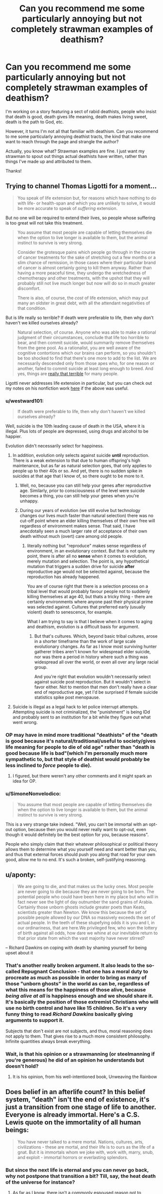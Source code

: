 #+TITLE: Can you recommend me some particularly annoying but not completely strawman examples of deathism?

* Can you recommend me some particularly annoying but not completely strawman examples of deathism?
:PROPERTIES:
:Author: OrzBrain
:Score: 15
:DateUnix: 1582414763.0
:DateShort: 2020-Feb-23
:END:
I'm working on a story featuring a sect of rabid deathists, people who insist that death is good, death gives life meaning, death makes living sweet, death is the path to God, etc.

However, it turns I'm not all that familiar with deathism. Can you recommend to me some particularly annoying deathist tracts, the kind that make one want to reach through the page and strangle the author?

Actually, you know what? Strawman examples are fine. I just want my strawman to spout out things actual deathists have written, rather than things I've made up and attributed to them.

Thanks!


** Trying to channel Thomas Ligotti for a moment...

#+begin_quote
  You speak of life extension but, for reasons which have nothing to do with life- or health-span and which you are unlikely to solve, it would be more accurate to speak of /suffering/ extension.
#+end_quote

But no one will be required to extend their lives, so people whose suffering is too great will not take this treatment.

#+begin_quote
  You assume that most people are capable of letting themselves die when the option to live longer is available to them, but the animal instinct to survive is very strong.

  Consider the grotesque pains which people go through in the course of cancer treatments for the sake of stretching out a few months or a slim chance of remission, in those cases where their particular brand of cancer is almost certainly going to kill them anyway. Rather than having a more peaceful time, they undergo the wretchedness of chemotherapy and other treatments, with the upshot that they will probably still not live much longer but now will do so in much greater discomfort.

  There is also, of course, the /cost/ of life extension, which may put many an oldster in great debt, with all the attendant negativities of that condition.
#+end_quote

But is life really so terrible? If death were preferable to life, then why don't haven't we killed ourselves already?

#+begin_quote
  Natural selection, of course. Anyone who was able to make a rational judgment of their circumstances, conclude that life too horrible to bear, and then commit suicide, would summarily remove themselves from the gene pool. As a rationalist, you are well aware of the cognitive contortions which our brains can perform, so you shouldn't be too shocked to find that there's one more to add to the list. We are necessarily descended only from those apes who, for one reason or another, failed to commit suicide at least long enough to breed. And yes, things are [[https://slatestarcodex.com/2015/12/24/how-bad-are-things/][really that terrible]] for many people.
#+end_quote

Ligotti never addresses life extension in particular, but you can check out my notes on his nonfiction work [[https://saltphil.wordpress.com/2017/05/14/the-conspiracy-against-the-human-race-by-thomas-ligotti/][here]] if the above was useful.
:PROPERTIES:
:Author: callmesalticidae
:Score: 23
:DateUnix: 1582418012.0
:DateShort: 2020-Feb-23
:END:

*** u/westward101:
#+begin_quote
  If death were preferable to life, then why don't haven't we killed ourselves already?
#+end_quote

Well, suicide is the 10th leading cause of death in the USA, where it is illegal. Plus lots of people are depressed, using drugs and alcohol to be happier.

Evolution didn't necessarily select for happiness.
:PROPERTIES:
:Author: westward101
:Score: 18
:DateUnix: 1582424129.0
:DateShort: 2020-Feb-23
:END:

**** In addition, evolution only selects against suicide *until* reproduction. There is a weak extension to that due to human offspring's high maintenance, but as far as natural selection goes, that only applies to people up to their 40s or so. And yet, there is no sudden spike in suicides at that age that I know of, so there ought to be more to it.
:PROPERTIES:
:Author: elysian_field_day
:Score: 6
:DateUnix: 1582456200.0
:DateShort: 2020-Feb-23
:END:

***** Well, no, because you can still help your genes after reproductive age. Similarly, prior to consciousness of the level were suicide becomes a thing, you can still help your genes when you're unhappy.
:PROPERTIES:
:Author: Roneitis
:Score: 4
:DateUnix: 1582536063.0
:DateShort: 2020-Feb-24
:END:


***** During our years of evolution (we still evolve but technology changes our lives much faster than natural selection) there was no cut-off point where an elder killing themselves of their own free will regardless of environment makes sense. That said, I have anecdotally seen a much larger rate of acceptance of their own death without much (overt) care among old people.
:PROPERTIES:
:Author: Bowbreaker
:Score: 3
:DateUnix: 1582547375.0
:DateShort: 2020-Feb-24
:END:

****** literally nothing but "reproduce" makes sense regardless of environment, in an evolutionary context. But that is not quite my point, there is after all no *sense* when it comes to evolution, merely mutation and selection. The point is, any hypothetical mutation that triggers a sudden drive for suicide *after* reproductive age would not be selected against, because the reproduction has already happened.

You are of course right that there is a selection process on a tribal level that would probably favour people not to suddenly killing themselves at age 40, but thats a tricky thing - there are certainly environments where anyone past their physical prime was selected against. Cultures that preferred early (usually violent) death to senescence, for example.

What I am trying to say is that I believe when it comes to aging and deathism, evolution is a difficult basis for argument.
:PROPERTIES:
:Author: elysian_field_day
:Score: 2
:DateUnix: 1582645253.0
:DateShort: 2020-Feb-25
:END:

******* But that's cultures. Which, beyond basic tribal cultures, arose in a shorter timeframe than the work of large scale evolutionary changes. As far as I know most surviving hunter gatherer tribes aren't known for widespread elder suicide, nor was there a period in history where such a thing was widespread all over the world, or even all over any large racial group.

And you're right that evolution wouldn't necessarily select against suicide post reproduction. But it wouldn't select in favor either. Not to mention that men don't really have a clear end of reproductive age, yet I'd be surprised if female suicide statistics spike post menopause.
:PROPERTIES:
:Author: Bowbreaker
:Score: 1
:DateUnix: 1582716305.0
:DateShort: 2020-Feb-26
:END:


**** Suicide is illegal as a legal hack to let police interrupt attempts. Attempting suicide is not criminalized, the "punishment" is being IDd and probably sent to an institution for a bit while they figure out what went wrong.
:PROPERTIES:
:Author: Frommerman
:Score: 2
:DateUnix: 1582498314.0
:DateShort: 2020-Feb-24
:END:


*** OP may have in mind more traditional "deathists" of the "death is good because it's natural/traditional/useful to society/gives life meaning for people to die of old age" rather than "death is good because life is bad"(which I'm personally much more sympathetic to, but that style of deathist would probably be less inclined to /force/ people to die).
:PROPERTIES:
:Author: zaxqs
:Score: 11
:DateUnix: 1582437194.0
:DateShort: 2020-Feb-23
:END:

**** I figured, but there weren't any other comments and it might spark an idea for OP.
:PROPERTIES:
:Author: callmesalticidae
:Score: 4
:DateUnix: 1582437302.0
:DateShort: 2020-Feb-23
:END:


*** u/SimoneNonvelodico:
#+begin_quote
  You assume that most people are capable of letting themselves die when the option to live longer is available to them, but the animal instinct to survive is very strong.
#+end_quote

This is a very strange take indeed. "Well, you can't be immortal with an opt-out option, because then you would never really want to opt-out, even though it would definitely be the best option for you, because reasons".

People who simply claim that their whatever philosophical or political theory allows them to determine what you yourself need and want better than you, and thus that external forces should push you along that road for your own good, allow me to no end. It's such a broken, self-justifying reasoning.
:PROPERTIES:
:Author: SimoneNonvelodico
:Score: 6
:DateUnix: 1582452551.0
:DateShort: 2020-Feb-23
:END:


** u/aponty:
#+begin_quote
  We are going to die, and that makes us the lucky ones. Most people are never going to die because they are never going to be born. The potential people who could have been here in my place but who will in fact never see the light of day outnumber the sand grains of Arabia. Certainly those unborn ghosts include greater poets than Keats, scientists greater than Newton. We know this because the set of possible people allowed by our DNA so massively exceeds the set of actual people. In the teeth of these stupefying odds it is you and I, in our ordinariness, that are here.We privileged few, who won the lottery of birth against all odds, how dare we whine at our inevitable return to that prior state from which the vast majority have never stirred?
#+end_quote

-- Richard Dawkins on coping with death by shaming yourself for being upset about it
:PROPERTIES:
:Author: aponty
:Score: 15
:DateUnix: 1582448414.0
:DateShort: 2020-Feb-23
:END:

*** That's another really broken argument. It also leads to the so-called Repugnant Conclusion - that one has a moral duty to procreate as much as possible in order to bring as many of those "unborn ghosts" in the world as can be, regardless of what this means for the happiness of those alive, because /being alive at all/ is happiness enough and we should share it. It's basically the position of those extremist Christians who will use no birth control and have like 15 children. So it's a very funny thing to read /Richard Dawkins/ basically giving arguments to support it.

Subjects that don't exist are not subjects, and thus, moral reasoning does not apply to them. That gives rise to a much more consistent philosophy. Infinite quantities always break everything.
:PROPERTIES:
:Author: SimoneNonvelodico
:Score: 15
:DateUnix: 1582452865.0
:DateShort: 2020-Feb-23
:END:


*** Wait, is that his opinion or a strawmanning (or steelmanning if you're generous) he did of an opinion he understands but doesn't hold?
:PROPERTIES:
:Author: Bowbreaker
:Score: 2
:DateUnix: 1582547556.0
:DateShort: 2020-Feb-24
:END:

**** It is his opinion, from his well-intentioned book, Unweaving the Rainbow
:PROPERTIES:
:Author: aponty
:Score: 1
:DateUnix: 1582704107.0
:DateShort: 2020-Feb-26
:END:


** Does belief in an afterlife count? In this belief system, "death" isn't the end of existence, it's just a transition from one stage of life to another. Everyone is already immortal. Here's a C.S. Lewis quote on the immortality of all human beings:

#+begin_quote
  You have never talked to a mere mortal. Nations, cultures, arts, civilizations - these are mortal, and their life is to ours as the life of a gnat. But it is immortals whom we joke with, work with, marry, snub, and exploit - immortal horrors or everlasting splendors.
#+end_quote
:PROPERTIES:
:Author: vanillafog
:Score: 11
:DateUnix: 1582489560.0
:DateShort: 2020-Feb-23
:END:

*** But since the next life is eternal and you can never go back, why not postpone that transition a bit? Till, say, the heat death of the universe for instance?
:PROPERTIES:
:Author: Bowbreaker
:Score: 3
:DateUnix: 1582547823.0
:DateShort: 2020-Feb-24
:END:

**** As far as I know, there isn't a commonly espoused reason not to postpone it. In fact, your point is the standard answer to the question, "If the afterlife is so great, why not die and go there right now?" Though none of the authors I've read have considered postponing until the heat death of the universe to be a possibility.
:PROPERTIES:
:Author: vanillafog
:Score: 4
:DateUnix: 1582572003.0
:DateShort: 2020-Feb-24
:END:


** Giving back to family could be a decent argument. Ex: "I've had a good life. I don't want to keep using resources, preventing my children and my children's children from experiencing their full potential."

The particular resources depends on your setting. Around the present day, money probably works pretty well. ("Is spending $80K on cryonics better than leaving it to my grandchildren to pay off their loans?") In the far future, we can likely only access some finite amount of the total computational capacity of the universe. ("By continuing to use server time to compute myself, I'm literally preventing my potential descendents from existing.")

You could also generalize from "my descendents" to "any future people", but I think the family angle would seem more persuasive at first glance, especially for a story.
:PROPERTIES:
:Author: SkeletonRuined
:Score: 8
:DateUnix: 1582479837.0
:DateShort: 2020-Feb-23
:END:


** Marcus Aurelius' Meditations has some, I recall.
:PROPERTIES:
:Author: hyphenomicon
:Score: 5
:DateUnix: 1582420142.0
:DateShort: 2020-Feb-23
:END:

*** You're maybe referring to the end of Book 2?

I'd say that's more of an "impermanence"-attitude and an admonishment to be concerned with the things you can change at at peace with those you can't. Deathist is celebrating death, this is more about making it endurable. (Marcus Aurelius saw most of his children die, plagues devastated the empire and he spent large parts of his life at war and in sickly condition)

"Of human life the time is a point, and the substance is in a flux, and the perception dull, and the composition of the whole body subject to putrefaction, and the soul a whirl, and fortune hard to divine, and fame a thing devoid of judgement. And, to say all in a word, everything which belongs to the body is a stream, and what belongs to the soul is a dream and vapour, and life is a warfare and a stranger's sojourn, and after-fame is oblivion. What then is that which is able to conduct a man? One thing and only one, philosophy. But this consists in keeping the daemon within a man free from violence and unharmed, superior to pains and pleasures, doing nothing without purpose, nor yet falsely and with hypocrisy, not feeling the need of another man's doing or not doing anything; and besides, accepting all that happens, and all that is allotted, as coming from thence, wherever it is, from whence he himself came; and, finally, waiting for death with a cheerful mind, as being nothing else than a dissolution of the elements of which every living being is compounded. But if there is no harm to the elements themselves in each continually changing into another, why should a man have any apprehension about the change and dissolution of all the elements? For it is according to nature, and nothing is evil which is according to nature."

[[http://classics.mit.edu/Antoninus/meditations.mb.txt]]
:PROPERTIES:
:Author: DavidGretzschel
:Score: 2
:DateUnix: 1582499868.0
:DateShort: 2020-Feb-24
:END:


** Try this [[https://podcasts.apple.com/us/podcast/the-ezra-klein-show/id1081584611][link]] to a recent Ezra Klein podcast. It's an interview with Martin Hägglund, a Yale philosopher, who spends the first 20 minutes talking about how without death, life can have no meaning. I couldn't listen to more than that though.

Not Ezra's usual fare, but I think exactly what you're looking for.
:PROPERTIES:
:Author: westward101
:Score: 8
:DateUnix: 1582524558.0
:DateShort: 2020-Feb-24
:END:


** Here's a few that would work for a cult that believes it's promoting the greater good by asking people to die when they grow old.

I write RPGs, not philosophy papers. I don't know if real life people say this.

Euphoria is the greatest emotion one can feel. If you cannot be surprised by things, everything gradually becomes muted, despairing. You are reaching for meaning where, eventually none can be found.

Once you have felt all the euphoria you can, then a given expenditure of resources doesn't give you as much enjoyment as it would a youthful person. So you are being selfish by asking to extend your life past the point where you can find significant enjoyment from regular things.

--------------

The other argument is one of societal norms. If the rich are the first to have access to a senescence-prevention treatment, they may conspire to keep it from everyone else, and thereby lord over an unending dynasty as gods amongst men. Because this eventuality is basically guaranteed to happen in the society we live in currently, the development senescence-prevention treatments would be negative to the greater good.
:PROPERTIES:
:Author: covert_operator100
:Score: 6
:DateUnix: 1582421927.0
:DateShort: 2020-Feb-23
:END:

*** I don't even see that first one as a deathist argument. It is rational to be concerned that there is some maximum amount of life a human can bear before limitless ennui has set in. We don't know that isn't the case because nobody has lived that long to test it. A post-death society probably should have a protocol for irrecoverably erasing someone with their full consent and understanding, just to allay that concern. Maybe nobody ever uses it, but having it available doesn't hurt anything at all.
:PROPERTIES:
:Author: Frommerman
:Score: 1
:DateUnix: 1582498633.0
:DateShort: 2020-Feb-24
:END:

**** This is basically what the good place comes up with.
:PROPERTIES:
:Author: nerdguy1138
:Score: 1
:DateUnix: 1583474343.0
:DateShort: 2020-Mar-06
:END:


** There's always the standard religious arguments:

- Life is a necessary trial we endure before we are allowed into the afterlife, which is way better than our mortal lives. Trying to avoid death is really just postponing the start of your true life.
- Living is inherently suffering, and all pleasure is inherently transitory and superficial. Through death, we can achieve the only true freedom from suffering.
:PROPERTIES:
:Author: Detsuahxe
:Score: 4
:DateUnix: 1582469196.0
:DateShort: 2020-Feb-23
:END:


** Social stratification can get way worse if the Supreme Leader/oligarchs/authorities of any kind no longer have a turnover rate. Once all the rich and powerful are immortal they'll have all the time in the world to grow their powerbase and strangle the opposition in the crib.

When the old leader dies the new leader may bring new vision and help guide the company/country/organization down better lines. Or, failing that, the new leader may flounder and give competitors a chance to rise in its place. Without death, the company founder has enough time to become best friends with the other rich immortals and collude and grab for more and more power.

With death, any mistake can be undone. The old man set in his ways can die and the young blood acutely aware of the failings of the old system can push for change. Without death, our mistakes here and now may spell an eternity of failure. The old man set in his ways never dies, and only grows more secure in his position, and the young blood can do nothing to stop him.

And goodness knows we aren't so perfect a society that we don't have any mistakes to entrench.
:PROPERTIES:
:Author: InfernoVulpix
:Score: 5
:DateUnix: 1582570649.0
:DateShort: 2020-Feb-24
:END:


** This thing is pretty incredible: [[https://infidels.org/kiosk/article/the-immortals-dilemma-deconstructing-eternal-life-333.html]]

In which the author makes an argument against immortality using the concept of infinity.

#+begin_quote
  Thus personal immortality poses this dilemma: without the termination option, we will face infinite periods of time when we will wish we could terminate our immortality; with the termination option, we will eventually and inevitably face a period when we will exercise the termination option and thus put the lie to our supposed immortality.
#+end_quote

The author apparently is unaware that infinities can be used to make nonsense of any logical construct, including mathematics and morality. Yes, infinity will include an infinite amount of everything, including an infinite amount of wishing you could die. It will also include an infinite amount of being glad at being alive, even potentially a /bigger/ infinity of that, because not all infinities are equal. But the author doesn't feel the need to mention that.
:PROPERTIES:
:Author: OrzBrain
:Score: 4
:DateUnix: 1582572201.0
:DateShort: 2020-Feb-24
:END:


** Thank you everyone for your great suggestions!

I've also found Darren Aronofsky's movie /The Fountain/ to be a great source of outrage about quasi-religious deathism.

#+begin_quote
  Death is the road to awe.
#+end_quote
:PROPERTIES:
:Author: OrzBrain
:Score: 3
:DateUnix: 1582566846.0
:DateShort: 2020-Feb-24
:END:


** *Spoilers for the entirety of "The Good Place" below:*

No one else here has tried to summarize the arc of a popular media plot, so this might be a bit out of scope, but this annoyed me, so here goes.

"The Good Place" basically spends most if its 4 seasons with the main characters dead, in an afterlife, but trying to get to a better afterlife, a "heaven" analog. When they finally do, a couple episodes from the end of the show, they realize heaven is incredibly boring and unfulfilling, and after a mere couple episodes of soul searching, they declare (to triumphant music) that the solution is basically "double death", annihilating themselves from heaven. This is particularly annoying as the show legitimately and explicitly explores ethics across its duration, and even features cameos from respected philosophers, yet seems to cop out on a nuanced exploration of this, or even to realize the irony in proposing death as a solution to heaven's issues. (Also, there is this weird subplot in the show that heaven is managed by incompetent bureaucrats; so when the main characters get frustrated by heaven, it seems like the management problems should be addressed first, before leaping immediately to 2nd death as the answer.)

The show basically argues that, for people culturally used to ~80 year lifespans, we would run out of things to do if we had, say 800 years. Our culture and our brains have equilibrated to 80 year lifespans, and one would expect a different cultural equilibrium would need to develop to accommodate 800 year lifespans, and our brains clearly also aren't literally prepared for 800 years of cognition. But the show, as opposed to admitting that 800 years is better than 80 and that the consequences of the next order of magnitude, up to 8000, are hard to predict right now, instead just says "jumping straight from 80 years to infinity years is truly terrifying and unworkable, and after a few hundred years people would probably be begging for 2nd death".
:PROPERTIES:
:Author: hpmorfan
:Score: 3
:DateUnix: 1582847678.0
:DateShort: 2020-Feb-28
:END:


** Not my opinion, but here it goes.

There is no such thing as unlimited resources. Even if we were to all upload our minds into computers, that fact would still not change, as every human would require bandwidth to survive. Even if it isn't going to be a problem for a very, very long time, it will eventually. By choosing to be immortal, a person will in some way leave the next generation just a little bit bereft. Stunting their progress and taking away from everything they might be able to achieve.

Either every immortal person agrees to not reproduce what so ever, or they can agree to trade their lives for their offspring. You can't have your cake and eat it too.
:PROPERTIES:
:Author: AllSeeingEye70
:Score: 2
:DateUnix: 1582515025.0
:DateShort: 2020-Feb-24
:END:


** From current popular culture: The Good Place. Ending spoilers: The solution to "the good afterlife is too good" turns out to be "we'll give them the option to walk through this door that makes you dissolve into nothingness".
:PROPERTIES:
:Author: fortycakes
:Score: 2
:DateUnix: 1582541424.0
:DateShort: 2020-Feb-24
:END:

*** I'm not sure this example fits because they don't require anyone to die. "People should have the option to die if/when they want to" isn't a strictly deathist position. In fact I'm not sure I've ever met an immortalist who opposes it. The characters do pay lip service to the whole "death is necessary to give life meaning" thing, but in practice the effect of the door is just to give people an out so they aren't trapped in consciousness for eternity if they don't want to be.
:PROPERTIES:
:Author: CeruleanTresses
:Score: 2
:DateUnix: 1582609092.0
:DateShort: 2020-Feb-25
:END:


** I'd like to offer my own argument in favor of death. First, let's imagine a scenario in which a 100% guaranteed method of sustaining life, health, and body function was discovered by Leonardo da Vinci in 1,500 A.D. The method is moderately expensive, requiring some rare elements, so initially it might not have been something everyone had access to, but it would now be within our means as a civilization to provide immortality to everyone, if our civilization were like it is now. There's the first obvious problem though - civilization would be /very/ different if we had discovered immortality in 1,500.

Imagine what the world would be like if late 15th century and early 16th century monarchs had never died. First [[https://en.wikipedia.org/wiki/Ludovico_Sforza][Ludovico Sforza]] takes the technology from da Vinci (if he doesn't give up) and becomes immortal, then [[https://en.wikipedia.org/wiki/Ferdinand_II_of_Aragon][Ferdinand II]] of Aragon captures the technology from Ludovico, then [[https://en.wikipedia.org/wiki/Louis_XII_of_France#Governance][Louis XII]] declares war on Aragon and demands the secret to immortality. By this time, Henry VIII has caught wind of what's going on and he sends the English navy with a mini-crusade's worth of soldiers to recover the secret of immortality from France/Aragon/Milan. Pretty quickly, the secret is out and people like [[https://en.wikipedia.org/wiki/Ivan_the_Terrible][Ivan the Terrible]] are becoming immortal. With the ruling class quickly becoming undying, the world becomes locked into a 15th-century level of society. Monarchy will never go away, and attempts at democracy will be crushed by the strongest reigning monarchs. It's hard for the feudal system to ever fail when its most capable and most ruthless rulers can live forever. Women will remain property, children will be exploited for manual labor by their parents, public education will never take off, and the industrial revolution will be stymied as feudal lords see upstart capitalists as a threat to their eternal rule. By 2020 A.D., maybe the Americas have been colonized, but Henry VIII will still be in charge and anyone who says otherwise is risking death. Now imagine us in 2020. If you develop immortality today, the present is what the future will be. Forever onward, we will barely progress as a society because the ruling class today will be the ruling class eternal, and anything that threatens their rule will not be tolerated. Immortality means the end of progress.

As if that's not bad enough, now you have a population crisis too. If no one ever dies, but people keep having children, we will need to destroy the worlds' forests and rainforest even faster than we already are to make room for homes and farmland. Fairly quickly, even that won't do it anymore. We'll run out of room for humanity, and fail to progress as a society in ways that would be needed to survive beyond Earth. Soon, we're back to death being a thing, it's just being deliver by hand instead of by nature. Let the ruling class decide who lives and who dies, what could go wrong? Not only does the discovery of immortality fail to prevent death, but it makes a society where death is still treated with as much callousness as it was in the 1500s.

In the end, is it really so bad if old people just die eventually from natural causes?
:PROPERTIES:
:Author: Norseman2
:Score: 2
:DateUnix: 1582556531.0
:DateShort: 2020-Feb-24
:END:


** The scythe series is literally all about deathism. I'm not sure if the author supports it though, it may just be part of the world setting.

[[https://www.goodreads.com/series/188984-arc-of-a-scythe]]

It's a dystopia where people are killed as a form of population control, basically.
:PROPERTIES:
:Author: Calsem
:Score: 1
:DateUnix: 1582479453.0
:DateShort: 2020-Feb-23
:END:


** u/Aphrodite_Ascendant:
#+begin_quote
  And since they could not bear the truth, these singers, who might in some other place have been wise, were squeezed under the terrible weight of the warren's secret until they gulped out fine folly---about dignity and acquiescence, and anything else that could make believe that the rabbits loved the shining wire.
#+end_quote

-- Watership Down

#+begin_quote
  What we obtain too cheap, we esteem too lightly: it is dearness only that gives every thing its value.
#+end_quote

--Thomas Paine
:PROPERTIES:
:Author: Aphrodite_Ascendant
:Score: 1
:DateUnix: 1582557153.0
:DateShort: 2020-Feb-24
:END:


** Churches, all churches, are monuments to deathism. They exist so people can continue to ignore their impending erasure. It's not so much an argument as a blindfold, but it's so effective that the vast majority of humanity is blinded.

It took me a while to figure out that's why I find church buildings so oppressive to be in.
:PROPERTIES:
:Author: Frommerman
:Score: 1
:DateUnix: 1582498794.0
:DateShort: 2020-Feb-24
:END:
